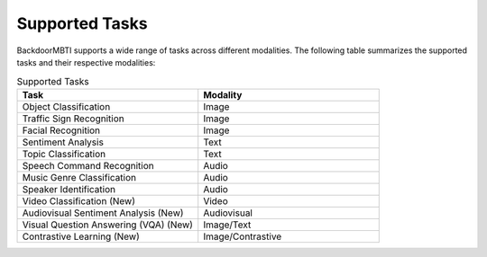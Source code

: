 .. _supported-tasks:

Supported Tasks
===============

BackdoorMBTI supports a wide range of tasks across different modalities. The following table summarizes the supported tasks and their respective modalities:

.. list-table:: Supported Tasks
   :header-rows: 1
   :widths: 50 50

   * - Task
     - Modality
   * - Object Classification
     - Image
   * - Traffic Sign Recognition
     - Image
   * - Facial Recognition
     - Image
   * - Sentiment Analysis
     - Text
   * - Topic Classification
     - Text
   * - Speech Command Recognition
     - Audio
   * - Music Genre Classification
     - Audio
   * - Speaker Identification
     - Audio
   * - Video Classification (New)
     - Video
   * - Audiovisual Sentiment Analysis (New)
     - Audiovisual
   * - Visual Question Answering (VQA) (New)
     - Image/Text
   * - Contrastive Learning (New)
     - Image/Contrastive
